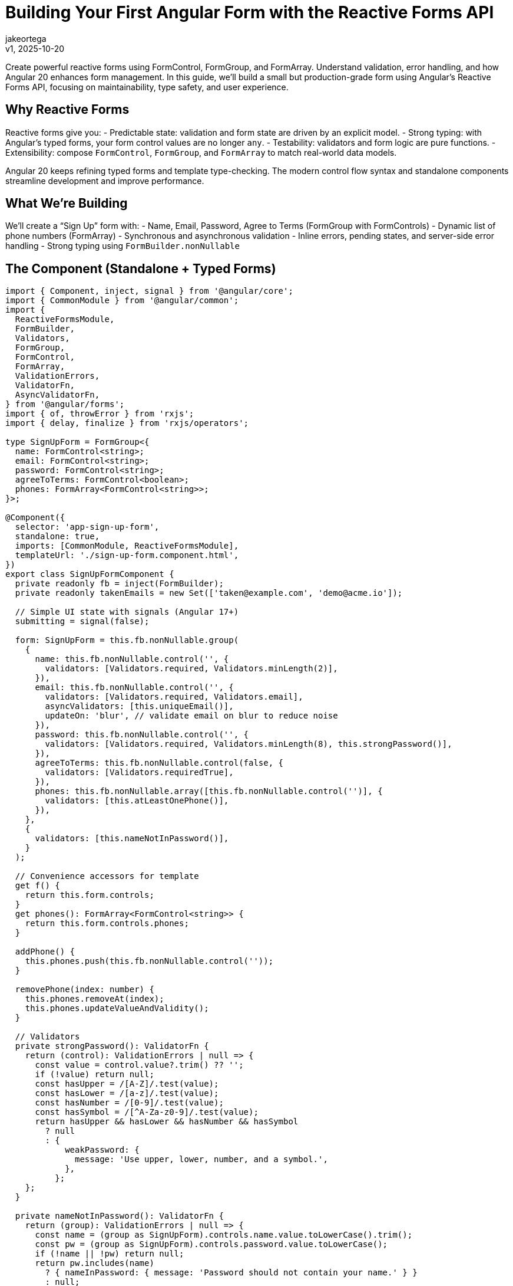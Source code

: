 = Building Your First Angular Form with the Reactive Forms API
:author: jakeortega
:revdate: v1, 2025-10-20
:title: Building Your First Angular Form with the Reactive Forms API
:lang: en
:tags: [Beginner,reactive forms,form control,validation,FormBuilder]

Create powerful reactive forms using FormControl, FormGroup, and FormArray. Understand validation, error handling, and how Angular 20 enhances form management. In this guide, we’ll build a small but production-grade form using Angular’s Reactive Forms API, focusing on maintainability, type safety, and user experience.

== Why Reactive Forms

Reactive forms give you:
- Predictable state: validation and form state are driven by an explicit model.
- Strong typing: with Angular’s typed forms, your form control values are no longer `any`.
- Testability: validators and form logic are pure functions.
- Extensibility: compose `FormControl`, `FormGroup`, and `FormArray` to match real-world data models.

Angular 20 keeps refining typed forms and template type-checking. The modern control flow syntax and standalone components streamline development and improve performance.

== What We’re Building

We’ll create a “Sign Up” form with:
- Name, Email, Password, Agree to Terms (FormGroup with FormControls)
- Dynamic list of phone numbers (FormArray)
- Synchronous and asynchronous validation
- Inline errors, pending states, and server-side error handling
- Strong typing using `FormBuilder.nonNullable`

== The Component (Standalone + Typed Forms)

[source,typescript]
----
import { Component, inject, signal } from '@angular/core';
import { CommonModule } from '@angular/common';
import {
  ReactiveFormsModule,
  FormBuilder,
  Validators,
  FormGroup,
  FormControl,
  FormArray,
  ValidationErrors,
  ValidatorFn,
  AsyncValidatorFn,
} from '@angular/forms';
import { of, throwError } from 'rxjs';
import { delay, finalize } from 'rxjs/operators';

type SignUpForm = FormGroup<{
  name: FormControl<string>;
  email: FormControl<string>;
  password: FormControl<string>;
  agreeToTerms: FormControl<boolean>;
  phones: FormArray<FormControl<string>>;
}>;

@Component({
  selector: 'app-sign-up-form',
  standalone: true,
  imports: [CommonModule, ReactiveFormsModule],
  templateUrl: './sign-up-form.component.html',
})
export class SignUpFormComponent {
  private readonly fb = inject(FormBuilder);
  private readonly takenEmails = new Set(['taken@example.com', 'demo@acme.io']);

  // Simple UI state with signals (Angular 17+)
  submitting = signal(false);

  form: SignUpForm = this.fb.nonNullable.group(
    {
      name: this.fb.nonNullable.control('', {
        validators: [Validators.required, Validators.minLength(2)],
      }),
      email: this.fb.nonNullable.control('', {
        validators: [Validators.required, Validators.email],
        asyncValidators: [this.uniqueEmail()],
        updateOn: 'blur', // validate email on blur to reduce noise
      }),
      password: this.fb.nonNullable.control('', {
        validators: [Validators.required, Validators.minLength(8), this.strongPassword()],
      }),
      agreeToTerms: this.fb.nonNullable.control(false, {
        validators: [Validators.requiredTrue],
      }),
      phones: this.fb.nonNullable.array([this.fb.nonNullable.control('')], {
        validators: [this.atLeastOnePhone()],
      }),
    },
    {
      validators: [this.nameNotInPassword()],
    }
  );

  // Convenience accessors for template
  get f() {
    return this.form.controls;
  }
  get phones(): FormArray<FormControl<string>> {
    return this.form.controls.phones;
  }

  addPhone() {
    this.phones.push(this.fb.nonNullable.control(''));
  }

  removePhone(index: number) {
    this.phones.removeAt(index);
    this.phones.updateValueAndValidity();
  }

  // Validators
  private strongPassword(): ValidatorFn {
    return (control): ValidationErrors | null => {
      const value = control.value?.trim() ?? '';
      if (!value) return null;
      const hasUpper = /[A-Z]/.test(value);
      const hasLower = /[a-z]/.test(value);
      const hasNumber = /[0-9]/.test(value);
      const hasSymbol = /[^A-Za-z0-9]/.test(value);
      return hasUpper && hasLower && hasNumber && hasSymbol
        ? null
        : {
            weakPassword: {
              message: 'Use upper, lower, number, and a symbol.',
            },
          };
    };
  }

  private nameNotInPassword(): ValidatorFn {
    return (group): ValidationErrors | null => {
      const name = (group as SignUpForm).controls.name.value.toLowerCase().trim();
      const pw = (group as SignUpForm).controls.password.value.toLowerCase();
      if (!name || !pw) return null;
      return pw.includes(name)
        ? { nameInPassword: { message: 'Password should not contain your name.' } }
        : null;
    };
  }

  private atLeastOnePhone(): ValidatorFn {
    return (control): ValidationErrors | null => {
      const array = control as FormArray<FormControl<string>>;
      const anyFilled = array.controls.some(c => (c.value ?? '').trim().length > 0);
      return anyFilled ? null : { atLeastOnePhone: { message: 'Add at least one phone number.' } };
    };
  }

  private uniqueEmail(): AsyncValidatorFn {
    return (control) => {
      const value = (control.value ?? '').toLowerCase().trim();
      if (!value) return of(null);
      // Simulate HTTP latency and uniqueness check
      const isTaken = this.takenEmails.has(value);
      return of(isTaken ? { emailTaken: true } : null).pipe(delay(600));
    };
  }

  // Submit with simulated server interaction + error mapping
  onSubmit() {
    this.form.markAllAsTouched();

    // Avoid submitting invalid or still-validating forms
    if (this.form.invalid || this.form.pending) return;

    this.submitting.set(true);

    this.fakeSave(this.form.getRawValue())
      .pipe(finalize(() => this.submitting.set(false)))
      .subscribe({
        next: () => {
          // Success UX: clear server errors, optionally reset phones to one empty control
          this.form.setErrors(null);
          // Keep values to let the user continue; in real apps you may navigate
        },
        error: (err) => {
          // Map server errors to field and form errors
          if (err?.errors?.email) {
            this.f.email.setErrors({ server: err.errors.email });
          }
          if (err?.errors?.form) {
            this.form.setErrors({ server: err.errors.form });
          }
        },
      });
  }

  private fakeSave(payload: {
    name: string;
    email: string;
    password: string;
    agreeToTerms: boolean;
    phones: string[];
  }) {
    const domain = payload.email.split('@')[1] ?? '';
    if (domain === 'bounced.test') {
      return throwError(() => ({
        status: 400,
        errors: {
          email: 'This domain frequently bounces. Use a different email.',
          form: 'We could not complete your sign up. Please review the errors.',
        },
      })).pipe(delay(700));
    }
    return of(payload).pipe(delay(900));
  }
}
----

== The Template (Modern Control Flow + Clear Errors)

We’ll use Angular’s modern control flow (`@if`, `@for`) for concise, readable templates alongside the standard reactive forms directives.

[source,html]
----
<form [formGroup]="form" (ngSubmit)="onSubmit()" novalidate>
  @if (form.errors?.server) {
    <div class="error-banner" role="alert">
      {{ form.errors.server }}
    </div>
  }

  <!-- Name -->
  <label>
    <span>Name</span>
    <input type="text" formControlName="name" autocomplete="name" />
  </label>
  @if (f.name.touched && f.name.invalid) {
    <ul class="errors">
      @if (f.name.errors?.required) { <li>Name is required.</li> }
      @if (f.name.errors?.minlength) { <li>Use at least 2 characters.</li> }
    </ul>
  }

  <!-- Email -->
  <label>
    <span>Email</span>
    <input type="email" formControlName="email" autocomplete="email" />
  </label>
  @if (f.email.pending) {
    <div class="hint">Checking email availability…</div>
  }
  @if (f.email.touched && f.email.invalid) {
    <ul class="errors">
      @if (f.email.errors?.required) { <li>Email is required.</li> }
      @if (f.email.errors?.email) { <li>Enter a valid email.</li> }
      @if (f.email.errors?.emailTaken) { <li>This email is already registered.</li> }
      @if (f.email.errors?.server) { <li>{{ f.email.errors.server }}</li> }
    </ul>
  }

  <!-- Password -->
  <label>
    <span>Password</span>
    <input type="password" formControlName="password" autocomplete="new-password" />
  </label>
  @if (f.password.touched && f.password.invalid) {
    <ul class="errors">
      @if (f.password.errors?.required) { <li>Password is required.</li> }
      @if (f.password.errors?.minlength) { <li>Use at least 8 characters.</li> }
      @if (f.password.errors?.weakPassword) { <li>{{ f.password.errors.weakPassword.message }}</li> }
    </ul>
  }

  <!-- Group-level error -->
  @if (form.touched && form.errors?.nameInPassword) {
    <div class="errors" role="alert">
      {{ form.errors.nameInPassword.message }}
    </div>
  }

  <!-- Phones -->
  <fieldset formArrayName="phones">
    <legend>Phone numbers</legend>
    @for (ctrl of phones.controls; track $index; let i = $index) {
      <div class="phone-row">
        <input type="tel" [formControlName]="i" inputmode="tel" placeholder="+1 555 123 4567" />
        <button type="button" (click)="removePhone(i)" aria-label="Remove phone">Remove</button>
      </div>
    }
    @if (phones.touched && phones.errors?.atLeastOnePhone) {
      <div class="errors" role="alert">{{ phones.errors.atLeastOnePhone.message }}</div>
    }
    <button type="button" (click)="addPhone()">Add phone</button>
  </fieldset>

  <!-- Terms -->
  <label class="checkbox">
    <input type="checkbox" formControlName="agreeToTerms" />
    <span>I agree to the terms</span>
  </label>
  @if (f.agreeToTerms.touched && f.agreeToTerms.invalid) {
    <div class="errors" role="alert">You must accept the terms.</div>
  }

  <button type="submit" [disabled]="submitting() || form.pending">Create Account</button>
</form>
----

== Key Practices Explained

- Start with FormBuilder.nonNullable: Avoids `null` creeping into your form control types, simplifies code, and strengthens type safety.
- Typed access to controls: Use `form.controls` and helper getters like `phones` to avoid string keys and unsafe casts.
- updateOn strategy: For email we used `updateOn: 'blur'` to cut down on async validation noise. For large forms, `updateOn: 'submit'` at the group level can further optimize performance and UX, including zone-less apps.
- Layered validation:
  - Field-level: `required`, `email`, `minLength`, and a `strongPassword` validator.
  - Group-level: `nameNotInPassword` to enforce cross-field constraints.
  - Async: `uniqueEmail` simulates a server check; show a pending state to set expectations.
- FormArray for dynamic fields: Real data often has variable-length lists. Keep the array validator (`atLeastOnePhone`) at the array level and keep individual phone inputs simple.
- Error mapping from server: Convert server responses into `setErrors` on both controls and the group. This keeps the UI consistent with client-side errors.
- Accessibility: Use role="alert" for important error regions, associate labels with inputs, and ensure the submit button’s disabled state reflects pending/submit state accurately.

== How Angular 20 Helps

- Typed forms, end-to-end: Strong typing across `FormControl`, `FormGroup`, and `FormArray` reduces runtime surprises and improves IDE assistance.
- Standalone components and modern control flow: Less module boilerplate and clearer templates using `@if`/`@for` improve maintainability and readability.
- Better DX and performance at build time: Stricter template checking and ongoing compiler/runtime improvements make form templates safer and faster to iterate on.

None of these change how you think about forms; they remove friction so you can focus on your model, your validation, and your users.

== Testing Tips

- Unit test validators as pure functions: pass mock controls and assert on returned errors or null.
- Test async validators with marble tests or fakeAsync/tick to verify pending states and outcomes.
- Integration test the component: set values, trigger `markAllAsTouched()`, and expect specific error messages in the DOM. Ensure server errors show up when `setErrors` is applied.

== Troubleshooting

- Form never becomes valid: Check group-level validators—they can keep the form invalid even when all fields look valid.
- Async validator never completes: Ensure you’re returning an Observable and not subscribing inside the validator.
- Errors not showing: Validation messages usually depend on `touched`/`dirty`. To show on submit, call `markAllAsTouched()`.

== Conclusion

Reactive forms give you a clear, typed, and testable way to manage complex input. By combining `FormControl`, `FormGroup`, and `FormArray` with focused validation and mindful UX (pending states, clear errors), you create forms that feel reliable and maintainable. Angular 20’s refinements—typed forms, standalone components, and modern control flow—let you ship with less boilerplate and more confidence.

== Next Steps

- Add a Confirm Password control with a group-level “match” validator.
- Persist the form to local storage to support “resume later.”
- Introduce an async validator that actually calls your API via HttpClient.
- Explore `updateOn: 'submit'` for long forms to reduce change detection churn.
- Wrap common error rendering into a reusable component for consistent UX across your app.